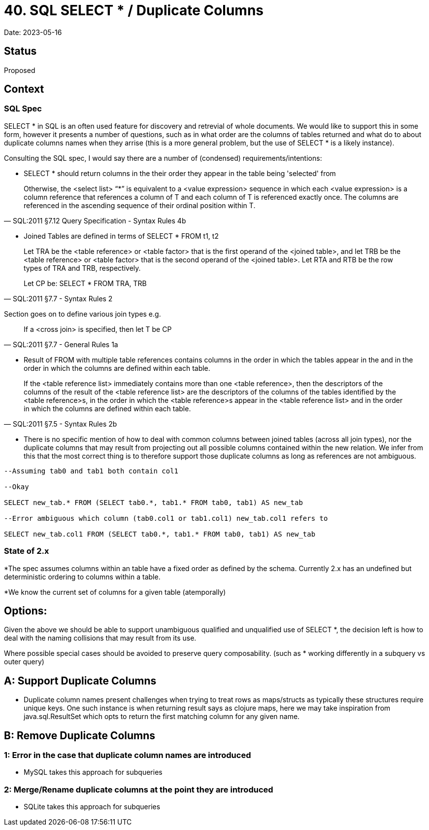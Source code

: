 = 40. SQL SELECT * / Duplicate Columns

Date: 2023-05-16

== Status

Proposed

== Context

=== SQL Spec

SELECT * in SQL is an often used feature for discovery and retrevial of whole documents. We would like to support this in some form, however it presents a number of questions, such as in what order are the columns of tables returned and what do to about duplicate columns names when they arrise (this is a more general problem, but the use of SELECT * is a likely instance).

Consulting the SQL spec, I would say there are a number of (condensed) requirements/intentions:

* SELECT * should return columns in the their order they appear in the table being 'selected' from

[quote, SQL:2011 §7.12 Query Specification - Syntax Rules 4b]

Otherwise, the <select list> “*” is equivalent to a <value expression> sequence in which each <value expression> is a column reference that references a column of T and each column of T is referenced exactly once. The columns are referenced in the ascending sequence of their ordinal position within T.

* Joined Tables are defined in terms of SELECT * FROM t1, t2

[quote, SQL:2011 §7.7 <joined table> - Syntax Rules 2]
____
Let TRA be the <table reference> or <table factor> that is the first operand of the <joined table>, and let TRB be the <table reference> or <table factor> that is the second operand of the <joined table>. Let RTA and RTB be the row types of TRA and TRB, respectively.

Let CP be: SELECT * FROM TRA, TRB
____
Section goes on to define various join types e.g.

[quote, SQL:2011 §7.7 <joined table> - General Rules 1a]

If a <cross join> is specified, then let T be CP

* Result of FROM with multiple table references contains columns in the order in which the tables appear in the and in the order in which the columns are defined within each table.

[quote, SQL:2011 §7.5 <from clause> - Syntax Rules 2b]

If the <table reference list> immediately contains more than one <table reference>, then the descriptors of the columns of the result of the <table reference list> are the descriptors of the columns of the tables identified by the <table reference>s, in the order in which the <table reference>s appear in the <table reference list> and in the order in which the columns are defined within each table.

* There is no specific mention of how to deal with common columns between joined tables (across all join types), nor the duplicate columns that may result from projecting out all possible columns contained within the new relation. We infer from this that the most correct thing is to therefore support those duplicate columns as long as references are not ambiguous.

[source,SQL]
----
--Assuming tab0 and tab1 both contain col1

--Okay

SELECT new_tab.* FROM (SELECT tab0.*, tab1.* FROM tab0, tab1) AS new_tab

--Error ambiguous which column (tab0.col1 or tab1.col1) new_tab.col1 refers to

SELECT new_tab.col1 FROM (SELECT tab0.*, tab1.* FROM tab0, tab1) AS new_tab
----

=== State of 2.x

*The spec assumes columns within an table have a fixed order as defined by the schema. Currently 2.x has an undefined but deterministic ordering to columns within a table.

*We know the current set of columns for a given table (atemporally)

== Options:

Given the above we should be able to support unambiguous qualified and unqualified use of SELECT *, the decision left is how to deal with the naming collisions that may result from its use.

Where possible special cases should be avoided to preserve query composability. (such as * working differently in a subquery vs outer query)

== A: Support Duplicate Columns

* Duplicate column names present challenges when trying to treat rows as maps/structs as typically these structures require unique keys. One such instance is when returning result says as clojure maps, here we may take inspiration from java.sql.ResultSet which opts to return the first matching column for any given name.

== B: Remove Duplicate Columns

=== 1: Error in the case that duplicate column names are introduced
* MySQL takes this approach for subqueries

=== 2: Merge/Rename duplicate columns at the point they are introduced
* SQLite takes this approach for subqueries